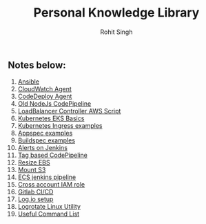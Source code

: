 #+title: Personal Knowledge Library
#+author: Rohit Singh

** Notes below:
1. [[file:ansible.org][Ansible]]
2. [[file:cloudwatch_agent.org][CloudWatch Agent]]
3. [[file:install_codedeploy_node.sh][CodeDeploy Agent]]
4. [[file:node-pipeline.org][Old NodeJs CodePipeline]]
5. [[file:albctrlinstall.sh][LoadBalancer Controller AWS Script]]
6. [[file:kubenotes.org][Kubernetes EKS Basics]]
7. [[file:kube2.org][Kubernetes Ingress examples]]
8. [[file:appspec.org][Appspec examples]]
9. [[file:buildspec.org][Buildspec examples]]
10. [[file:jenkins.org][Alerts on Jenkins]]
11. [[file:tagbasedpipeline.org][Tag based CodePipeline]]
12. [[file:resizeEBS.org][Resize EBS]]
13. [[file:s3fs.org][Mount S3]]
14. [[file:ecs-jenkins.org][ECS jenkins pipeline]]
15. [[file:cross-account-role.org][Cross account IAM role]]
16. [[file:gitlabci.org][Gitlab CI/CD]]
17. [[file:logIOSetup.org][Log.io setup]]
18. [[file:logrotate.org][Logrotate Linux Utility]]
19. [[file:command_list.org][Useful Command List]]
